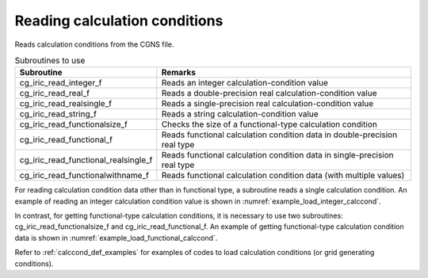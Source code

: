 .. _iriclib_load_calccond:

Reading calculation conditions
==============================================

Reads calculation conditions from the CGNS file.

.. list-table:: Subroutines to use
   :header-rows: 1

   * - Subroutine
     - Remarks
   * - cg_iric_read_integer_f
     - Reads an integer calculation-condition value
   * - cg_iric_read_real_f
     - Reads a double-precision real calculation-condition value
   * - cg_iric_read_realsingle_f
     - Reads a single-precision real calculation-condition value
   * - cg_iric_read_string_f
     - Reads a string calculation-condition value
   * - cg_iric_read_functionalsize_f
     - Checks the size of a functional-type calculation condition
   * - cg_iric_read_functional_f
     - Reads functional calculation condition data in double-precision real type
   * - cg_iric_read_functional_realsingle_f
     - Reads functional calculation condition data in single-precision real type
   * - cg_iric_read_functionalwithname_f
     - Reads functional calculation condition data (with multiple values)

For reading calculation condition data other than in functional type,
a subroutine reads a single calculation condition.
An example of reading an integer calculation condition value is 
shown in :numref:`example_load_integer_calccond`.

.. code-block:: fortran
   :caption: Example of source code to read calculation conditions
   :name: example_load_integer_calccond
   :linenos:

   program Sample1
     implicit none
     include 'cgnslib_f.h'
   
     integer:: fin, ier, i_flow
   
     ! Open CGNS file
     call cg_open_f('test.cgn', CG_MODE_MODIFY, fin, ier)
     if (ier /=0) STOP "*** Open error of CGNS file ***"
   
     ! Initialize iRIClib
     call cg_iric_init_f(fin, ier)
     if (ier /=0) STOP "*** Initialize error of CGNS file ***"
   
     call cg_iric_read_integer_f('i_flow', i_flow, ier)
     print *, i_flow;
   
     ! Close CGNS file
     call cg_close_f(fin, ier)
     stop
   end program Sample1
 
In contrast, for getting functional-type calculation conditions,
it is necessary to use two subroutines: cg_iric_read_functionalsize_f
and cg_iric_read_functional_f. An example of getting
functional-type calculation condition data
is shown in :numref:`example_load_functional_calccond`.

.. code-block:: fortran
   :caption: Example of source code to read functional-type calculation conditions
   :name: example_load_functional_calccond
   :linenos:

   program Sample2
     implicit none
     include 'cgnslib_f.h'
   
     integer:: fin, ier, discharge_size, i
     double precision, dimension(:), allocatable:: discharge_time, discharge_value ! Array for storing discharge time and discharge value
   
     ! Open CGNS file
     call cg_open_f('test.cgn', CG_MODE_MODIFY, fin, ier)
     if (ier /=0) STOP "*** Open error of CGNS file ***"
   
     ! Initialize iRIClib
     call cg_iric_init_f(fin, ier)
     if (ier /=0) STOP "*** Initialize error of CGNS file ***"
   
     ! First, check the size of the functional-type input conditions
     call cg_iric_read_functionalsize_f('discharge', discharge_size, ier)
     ! Allocate memory
     allocate(discharge_time(discharge_size), discharge_value(discharge_size))
     ! Read values into the allocated memory
     call cg_iric_read_functional_f('discharge', discharge_time, discharge_value, ier)
   
     ! (Output)
     if (ier ==0) then
       print *, 'discharge: discharge_size=', discharge_size
       do i = 1, min(discharge_size, 5)
         print *, ' i,time,value:', i, discharge_time(i), discharge_value(i)
       end do
     end if
   
     ! Deallocate memory that has been allocated
     deallocate(discharge_time, discharge_value)
   
     ! Close CGNS file
     call cg_close_f(fin, ier)
     stop
   end program Sample2

Refer to :ref:`calccond_def_examples` for examples of codes to load calculation
conditions (or grid generating conditions).
